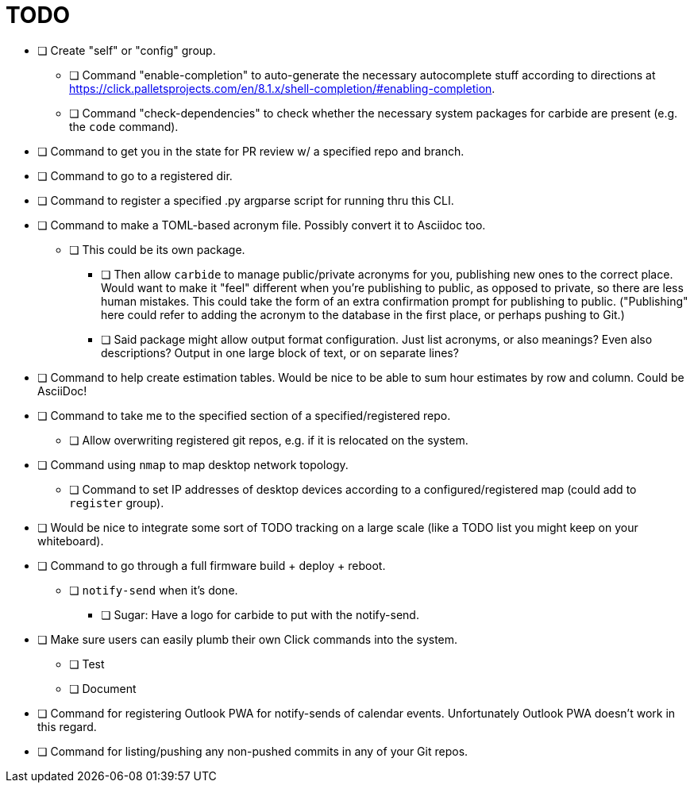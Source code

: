 = TODO

* [ ] Create "self" or "config" group.
** [ ] Command "enable-completion" to auto-generate the necessary autocomplete stuff according to directions at https://click.palletsprojects.com/en/8.1.x/shell-completion/#enabling-completion.
** [ ] Command "check-dependencies" to check whether the necessary system packages for carbide are present (e.g. the `code` command).
* [ ] Command to get you in the state for PR review w/ a specified repo and branch.
* [ ] Command to go to a registered dir.
* [ ] Command to register a specified .py argparse script for running thru this CLI.
* [ ] Command to make a TOML-based acronym file. Possibly convert it to Asciidoc too.
** [ ] This could be its own package.
*** [ ] Then allow `carbide` to manage public/private acronyms for you, publishing new ones to the correct place. Would want to make it "feel" different when you're publishing to public, as opposed to private, so there are less human mistakes. This could take the form of an extra confirmation prompt for publishing to public. ("Publishing" here could refer to adding the acronym to the database in the first place, or perhaps pushing to Git.)
*** [ ] Said package might allow output format configuration. Just list acronyms, or also meanings? Even also descriptions? Output in one large block of text, or on separate lines?
* [ ] Command to help create estimation tables. Would be nice to be able to sum hour estimates by row and column. Could be AsciiDoc!
* [ ] Command to take me to the specified section of a specified/registered repo.
** [ ] Allow overwriting registered git repos, e.g. if it is relocated on the system.
* [ ] Command using `nmap` to map desktop network topology.
** [ ] Command to set IP addresses of desktop devices according to a configured/registered map (could add to `register` group).
* [ ] Would be nice to integrate some sort of TODO tracking on a large scale (like a TODO list you might keep on your whiteboard).
* [ ] Command to go through a full firmware build + deploy + reboot.
** [ ] `notify-send` when it's done.
*** [ ] Sugar: Have a logo for carbide to put with the notify-send.
* [ ] Make sure users can easily plumb their own Click commands into the system.
** [ ] Test
** [ ] Document
* [ ] Command for registering Outlook PWA for notify-sends of calendar events. Unfortunately Outlook PWA doesn't work in this regard.
* [ ] Command for listing/pushing any non-pushed commits in any of your Git repos.
